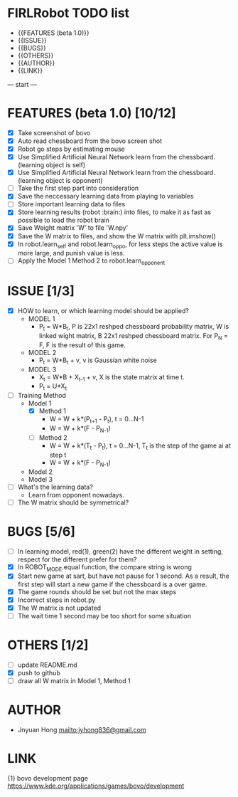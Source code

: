 * FIRLRobot TODO list
	- {{FEATURES (beta 1.0)}}
	- {{ISSUE}}
	- {{BUGS}}
	- {{OTHERS}}
	- {{AUTHOR}}
	- {{LINK}}

--- start ---
* FEATURES (beta 1.0) [10/12]
	- [X] Take screenshot of bovo
	- [X] Auto read chessboard from the bovo screen shot
	- [X] Robot go steps by estimating mouse
	- [X] Use Simplified Artificial Neural Network learn from the chessboard. (learning object is self)
	- [X] Use Simplified Artificial Neural Network learn from the chessboard. (learning object is opponent)
	- [ ] Take the first step part into consideration
	- [X] Save the neccessary learning data from playing to variables
	- [ ] Store important learning data to files
	- [X] Store learning results (robot :brain:) into files, to make it as fast as possible to load the robot brain
	- [X] Save Weight matrix 'W' to file 'W.npy'
	- [X] Save the W matrix to files, and show the W matrix with plt.imshow()
	- [X] In robot.learn_self and robot.learn_oppo, for less steps the active value is more large, and punish value is less.
	- [ ] Apply the Model 1 Method 2 to robot.learn_opponent

* ISSUE [1/3]
	- [X] HOW to learn, or which learning model should be applied?
		* MODEL 1
			- P_t = W*B_t, P is 22x1 reshped chessboard probability matrix, W is linked wight matrix, B 22x1 reshped chessboard matrix. For P_N = F, F is the result of this game.
		* MODEL 2
			- P_t = W*B_t + v, v is Gaussian white noise
		* MODEL 3
			- X_t = W*B + X_{t-1} + v, X is the state matrix at time t.
			- P_t = U*X_t 
	- [ ] Training Method
		* Model 1
			- [X] Method 1
				- W = W + k*(P_{t+1} - P_t), t = 0...N-1
				- W = W + k*(F - P_{N-1})
			- [ ] Method 2
				- W = W + k*(T_t - P_t), t = 0...N-1, T_t is the step of the game ai at step t
				- W = W + k*(F - P_{N-1})
		* Model 2
		* Model 3
	- [ ] What's the learning data?
		- Learn from opponent nowadays.
	- [ ] The W matrix should be symmetrical?

* BUGS [5/6]
	- [ ] In learning model, red(1), green(2) have the different weight in setting, respect for the different prefer for them?
	- [X] In ROBOT_MODE.equal function, the compare string is wrong
	- [X] Start new game at sart, but have not pause for 1 second. As a result, the first step will start a new game if the chessboard is a over game.
	- [X] The game rounds should be set but not the max steps
	- [X] Incorrect steps in robot.py
	- [X] The W matrix is not updated
	- [ ] The wait time 1 second may be too short for some situation

* OTHERS [1/2]
	- [ ] update README.md
	- [X] push to github
	- [ ] draw all W matrix in Model 1, Method 1

* AUTHOR
	- Jnyuan Hong [[mailto:jyhong836@gmail.com]]

* LINK
	{1} bovo development page [[https://www.kde.org/applications/games/bovo/development]]